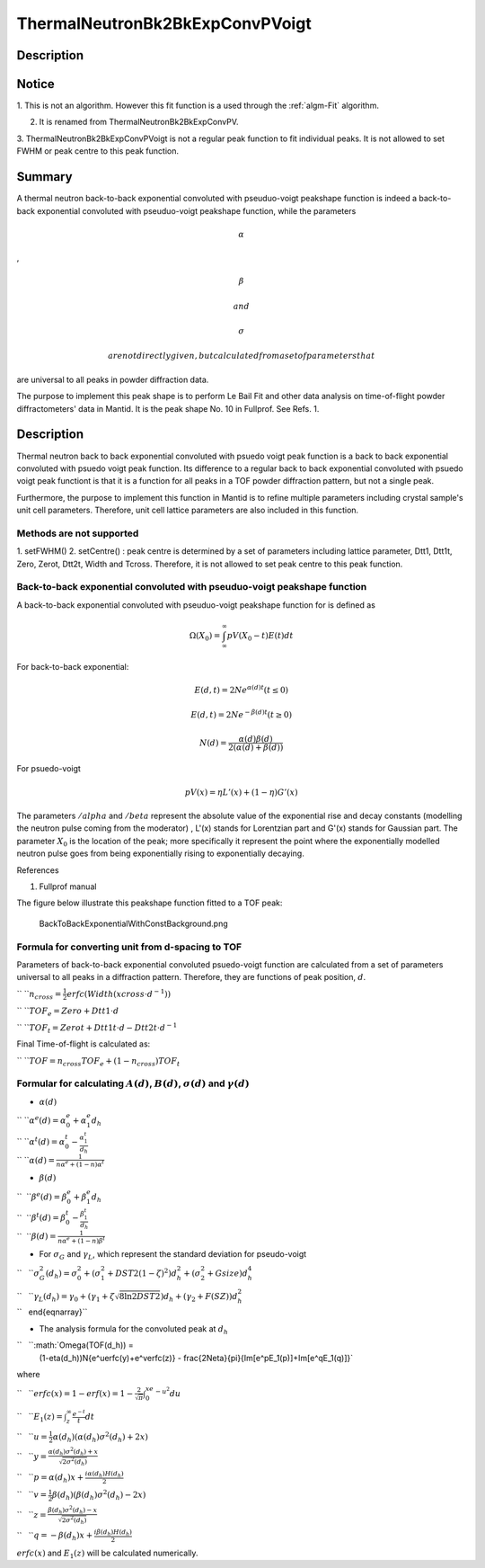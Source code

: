 ================================
ThermalNeutronBk2BkExpConvPVoigt
================================


Description
-----------

Notice
------

1. This is not an algorithm. However this fit function is a used through
the :ref:`algm-Fit` algorithm.

2. It is renamed from ThermalNeutronBk2BkExpConvPV.

3. ThermalNeutronBk2BkExpConvPVoigt is not a regular peak function to
fit individual peaks. It is not allowed to set FWHM or peak centre to
this peak function.

Summary
-------

A thermal neutron back-to-back exponential convoluted with pseuduo-voigt
peakshape function is indeed a back-to-back exponential convoluted with
pseuduo-voigt peakshape function, while the parameters

.. math:: \alpha

,

.. math:: \beta

 and

.. math:: \sigma

 are not directly given, but calculated from a set of parameters that
are universal to all peaks in powder diffraction data.

The purpose to implement this peak shape is to perform Le Bail Fit and
other data analysis on time-of-flight powder diffractometers' data in
Mantid. It is the peak shape No. 10 in Fullprof. See Refs. 1.

Description
-----------

Thermal neutron back to back exponential convoluted with psuedo voigt
peak function is a back to back exponential convoluted with psuedo voigt
peak function. Its difference to a regular back to back exponential
convoluted with psuedo voigt peak functiont is that it is a function for
all peaks in a TOF powder diffraction pattern, but not a single peak.

Furthermore, the purpose to implement this function in Mantid is to
refine multiple parameters including crystal sample's unit cell
parameters. Therefore, unit cell lattice parameters are also included in
this function.

Methods are not supported
^^^^^^^^^^^^^^^^^^^^^^^^^

1. setFWHM() 2. setCentre() : peak centre is determined by a set of
parameters including lattice parameter, Dtt1, Dtt1t, Zero, Zerot, Dtt2t,
Width and Tcross. Therefore, it is not allowed to set peak centre to
this peak function.

Back-to-back exponential convoluted with pseuduo-voigt peakshape function
^^^^^^^^^^^^^^^^^^^^^^^^^^^^^^^^^^^^^^^^^^^^^^^^^^^^^^^^^^^^^^^^^^^^^^^^^

A back-to-back exponential convoluted with pseuduo-voigt peakshape
function for is defined as

.. math:: \Omega(X_0) = \int_{\infty}^{\infty}pV(X_0-t)E(t)dt

For back-to-back exponential:

.. math:: E(d, t) = 2Ne^{\alpha(d) t}   (t \leq 0)

.. math:: E(d, t) = 2Ne^{-\beta(d) t}   (t \geq 0)

.. math:: N(d)    = \frac{\alpha(d)\beta(d)}{2(\alpha(d)+\beta(d))}

For psuedo-voigt

.. math:: pV(x) = \eta L'(x) + (1-\eta)G'(x)

The parameters :math:`/alpha` and :math:`/beta` represent the absolute
value of the exponential rise and decay constants (modelling the neutron
pulse coming from the moderator) , L'(x) stands for Lorentzian part and
G'(x) stands for Gaussian part. The parameter :math:`X_0` is the
location of the peak; more specifically it represent the point where the
exponentially modelled neutron pulse goes from being exponentially
rising to exponentially decaying.

References

1. Fullprof manual

The figure below illustrate this peakshape function fitted to a TOF
peak:

.. figure:: /images/BackToBackExponentialWithConstBackground.png
   :alt: BackToBackExponentialWithConstBackground.png

   BackToBackExponentialWithConstBackground.png
Formula for converting unit from d-spacing to TOF
^^^^^^^^^^^^^^^^^^^^^^^^^^^^^^^^^^^^^^^^^^^^^^^^^

Parameters of back-to-back exponential convoluted psuedo-voigt function
are calculated from a set of parameters universal to all peaks in a
diffraction pattern. Therefore, they are functions of peak position,
:math:`d`.

`` ``\ :math:`n_{cross} = \frac{1}{2} erfc(Width(xcross\cdot d^{-1}))`

`` ``\ :math:`TOF_e = Zero + Dtt1\cdot d`

`` ``\ :math:`TOF_t = Zerot + Dtt1t\cdot d - Dtt2t \cdot d^{-1}`

Final Time-of-flight is calculated as:

`` ``\ :math:`TOF = n_{cross} TOF_e + (1-n_{cross}) TOF_t`

Formular for calculating :math:`A(d)`, :math:`B(d)`, :math:`\sigma(d)` and :math:`\gamma(d)`
^^^^^^^^^^^^^^^^^^^^^^^^^^^^^^^^^^^^^^^^^^^^^^^^^^^^^^^^^^^^^^^^^^^^^^^^^^^^^^^^^^^^^^^^^^^^

-  :math:`\alpha(d)`

| `` ``\ :math:`\alpha^e(d) = \alpha_0^e + \alpha_1^e d_h`
| `` ``\ :math:`\alpha^t(d) = \alpha_0^t - \frac{\alpha_1^t}{d_h}`
| `` ``\ :math:`\alpha(d)   = \frac{1}{n\alpha^e + (1-n)\alpha^t}`

-  :math:`\beta(d)`

| ``  ``\ :math:`\beta^e(d) = \beta_0^e + \beta_1^e d_h`
| ``  ``\ :math:`\beta^t(d) = \beta_0^t - \frac{\beta_1^t}{d_h}`
| ``  ``\ :math:`\beta(d)   = \frac{1}{n\alpha^e + (1-n)\beta^t}`

-  For :math:`\sigma_G` and :math:`\gamma_L`, which represent the
   standard deviation for pseudo-voigt

``   ``\ :math:`\sigma_G^2(d_h) = \sigma_0^2 + (\sigma_1^2 + DST2(1-\zeta)^2)d_h^2 + (\sigma_2^2 + Gsize)d_h^4`

| ``   ``\ :math:`\gamma_L(d_h) = \gamma_0 + (\gamma_1 + \zeta\sqrt{8\ln2DST2})d_h + (\gamma_2+F(SZ))d_h^2`
| ``   \end{eqnarray}``

-  The analysis formula for the convoluted peak at :math:`d_h`

``   ``\ :math:`\Omega(TOF(d_h)) =
        (1-\eta(d_h))N\{e^uerfc(y)+e^verfc(z)\} - \frac{2N\eta}{\pi}\{\Im[e^pE_1(p)]+\Im[e^qE_1(q)]\}`

where

``   ``\ :math:`erfc(x) = 1-erf(x) = 1-\frac{2}{\sqrt{\pi}}\int_0^xe^{-u^2}du`

``   ``\ :math:`E_1(z) = \int_z^{\infty}\frac{e^{-t}}{t}dt`

``   ``\ :math:`u = \frac{1}{2}\alpha(d_h)(\alpha(d_h)\sigma^2(d_h)+2x)`

``   ``\ :math:`y = \frac{\alpha(d_h)\sigma^2(d_h)+x}{\sqrt{2\sigma^2(d_h)}}`

``   ``\ :math:`p = \alpha(d_h)x + \frac{i\alpha(d_h)H(d_h)}{2}`

``   ``\ :math:`v = \frac{1}{2}\beta(d_h)(\beta(d_h)\sigma^2(d_h)-2x)`

``   ``\ :math:`z = \frac{\beta(d_h)\sigma^2(d_h)-x}{\sqrt{2\sigma^2(d_h)}}`

``   ``\ :math:`q = -\beta(d_h)x + \frac{i\beta(d_h)H(d_h)}{2}`

:math:`erfc(x)` and :math:`E_1(z)` will be calculated numerically.

.. categories:: Functions